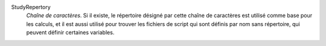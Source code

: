 .. index:: single: StudyRepertory

StudyRepertory
  *Chaîne de caractères*. Si il existe, le répertoire désigné par cette chaîne
  de caractères est utilisé comme base pour les calculs, et il est aussi
  utilisé pour trouver les fichiers de script qui sont définis par nom sans
  répertoire, qui peuvent définir certaines variables.
